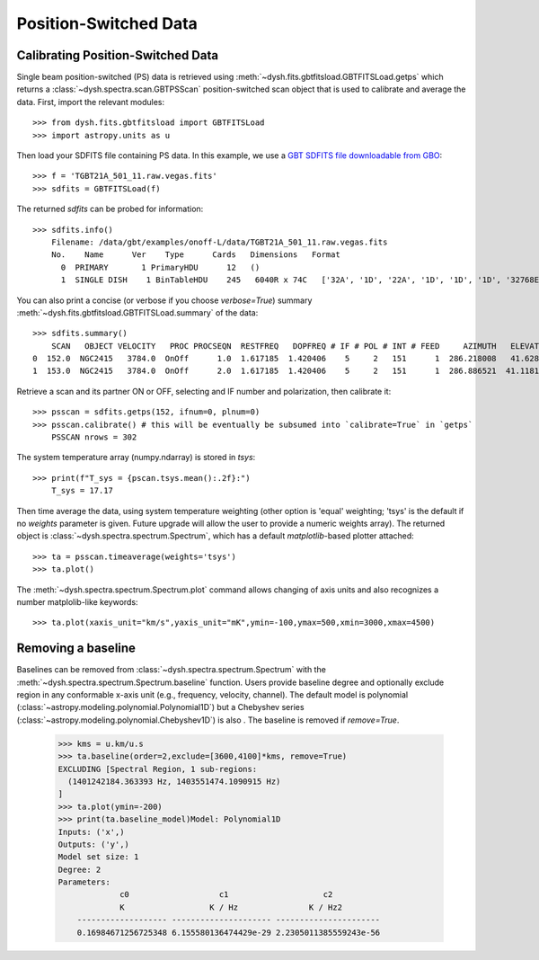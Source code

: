 **********************
Position-Switched Data
**********************

Calibrating Position-Switched Data
==================================

Single beam position-switched (PS) data is retrieved using :meth:`~dysh.fits.gbtfitsload.GBTFITSLoad.getps` which returns a :class:`~dysh.spectra.scan.GBTPSScan` position-switched scan object that is used to calibrate and average the data.  First, import the relevant modules::

    >>> from dysh.fits.gbtfitsload import GBTFITSLoad
    >>> import astropy.units as u

..  (TODO need to replace fixed path with get_example_data() and explanation thereof)::

Then load your SDFITS file containing PS data. In this example, we use a 
`GBT SDFITS file downloadable from GBO <http://www.gb.nrao.edu/dysh/example_data/onoff-L/data/TGBT21A_501_11.raw.vegas.fits>`_::

    >>> f = 'TGBT21A_501_11.raw.vegas.fits'
    >>> sdfits = GBTFITSLoad(f)

The returned `sdfits` can be probed for information::

    >>> sdfits.info()
        Filename: /data/gbt/examples/onoff-L/data/TGBT21A_501_11.raw.vegas.fits
        No.    Name      Ver    Type      Cards   Dimensions   Format
          0  PRIMARY       1 PrimaryHDU      12   ()      
          1  SINGLE DISH    1 BinTableHDU    245   6040R x 74C   ['32A', '1D', '22A', '1D', '1D', '1D', '32768E', '16A', '6A', '8A', '1D', '1D', '1D', '4A', '1D', '4A', '1D', '1I', '32A', '32A', '1J', '32A', '16A', '1E', '8A', '1D', '1D', '1D', '1D', '1D', '1D', '1D', '1D', '1D', '1D', '1D', '1D', '8A', '1D', '1D', '12A', '1I', '1I', '1D', '1D', '1I', '1A', '1I', '1I', '16A', '16A', '1J', '1J', '22A', '1D', '1D', '1I', '1A', '1D', '1E', '1D', '1D', '1D', '1D', '1D', '1A', '1A', '8A', '1E', '1E', '16A', '1I', '1I', '1I']   

You can also print a concise (or verbose if you choose `verbose=True`) summary :meth:`~dysh.fits.gbtfitsload.GBTFITSLoad.summary` of the data::


    >>> sdfits.summary()
        SCAN   OBJECT VELOCITY   PROC PROCSEQN  RESTFREQ   DOPFREQ # IF # POL # INT # FEED     AZIMUTH   ELEVATIO
    0  152.0  NGC2415   3784.0  OnOff      1.0  1.617185  1.420406    5     2   151      1  286.218008   41.62843
    1  153.0  NGC2415   3784.0  OnOff      2.0  1.617185  1.420406    5     2   151      1  286.886521  41.118134

Retrieve a scan and its partner ON or OFF, selecting and IF number and polarization, then calibrate it::

    >>> psscan = sdfits.getps(152, ifnum=0, plnum=0)
    >>> psscan.calibrate() # this will be eventually be subsumed into `calibrate=True` in `getps`
        PSSCAN nrows = 302
    
The system temperature array (numpy.ndarray) is stored in `tsys`::

    >>> print(f"T_sys = {pscan.tsys.mean():.2f}:")
        T_sys = 17.17

Then time average the data, using system temperature weighting (other option is 'equal' weighting; 'tsys' is the default if no `weights` parameter is given. Future upgrade will allow the user to provide a numeric weights array). The returned object is :class:`~dysh.spectra.spectrum.Spectrum`, which has a default `matplotlib`-based plotter attached::


    >>> ta = psscan.timeaverage(weights='tsys')
    >>> ta.plot()

.. image:: static/ps_152.png


The :meth:`~dysh.spectra.spectrum.Spectrum.plot` command allows changing of axis units and also recognizes a number matplolib-like keywords::

    >>> ta.plot(xaxis_unit="km/s",yaxis_unit="mK",ymin=-100,ymax=500,xmin=3000,xmax=4500)

.. image:: static/ps_152_zoom.png

Removing a baseline
===================

Baselines can be removed from :class:`~dysh.spectra.spectrum.Spectrum` with the :meth:`~dysh.spectra.spectrum.Spectrum.baseline` function.   Users provide baseline degree and optionally exclude region in any conformable x-axis unit (e.g., frequency, velocity, channel).  The default model is polynomial (:class:`~astropy.modeling.polynomial.Polynomial1D`) but a Chebyshev series (:class:`~astropy.modeling.polynomial.Chebyshev1D`)
is also .  The baseline is removed if `remove=True`. 

    >>> kms = u.km/u.s
    >>> ta.baseline(order=2,exclude=[3600,4100]*kms, remove=True)
    EXCLUDING [Spectral Region, 1 sub-regions:
      (1401242184.363393 Hz, 1403551474.1090915 Hz) 
    ]
    >>> ta.plot(ymin=-200)
    >>> print(ta.baseline_model)Model: Polynomial1D
    Inputs: ('x',)
    Outputs: ('y',)
    Model set size: 1
    Degree: 2
    Parameters:
                 c0                   c1                    c2          
                 K                  K / Hz               K / Hz2        
        ------------------- --------------------- ----------------------
        0.16984671256725348 6.155580136474429e-29 2.2305011385559243e-56

.. image:: static/ps_152_baseline_removed.png

